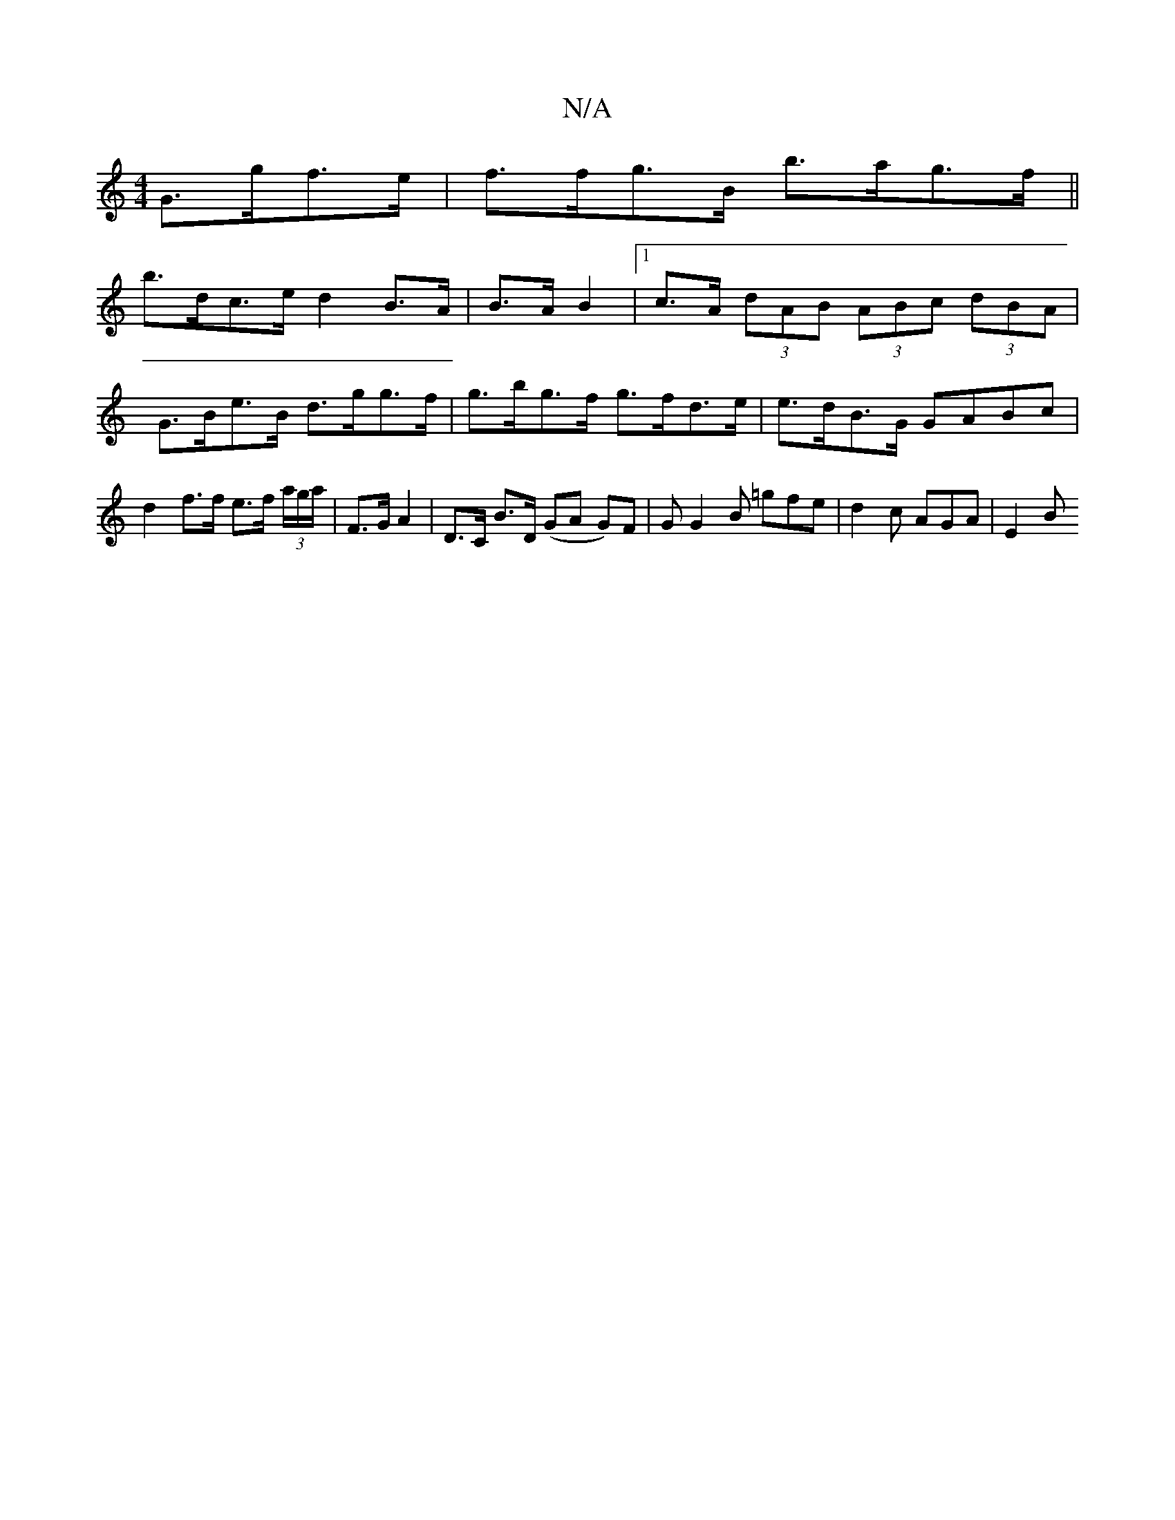 X:1
T:N/A
M:4/4
R:N/A
K:Cmajor
 G>gf>e | f>fg>B b>ag>f ||
b>dc>e d2 B>A | B>A B2 |[1 c>A (3dAB (3ABc (3dBA |
G>Be>B d>gg>f | g>bg>f g>fd>e | e>dB>G GABc |
d2 f>f e>f (3a/g/a/ | F>G A2 | D>C B>D (GA G)F| GG2B m=gfe | d2 c AGA | E2B 